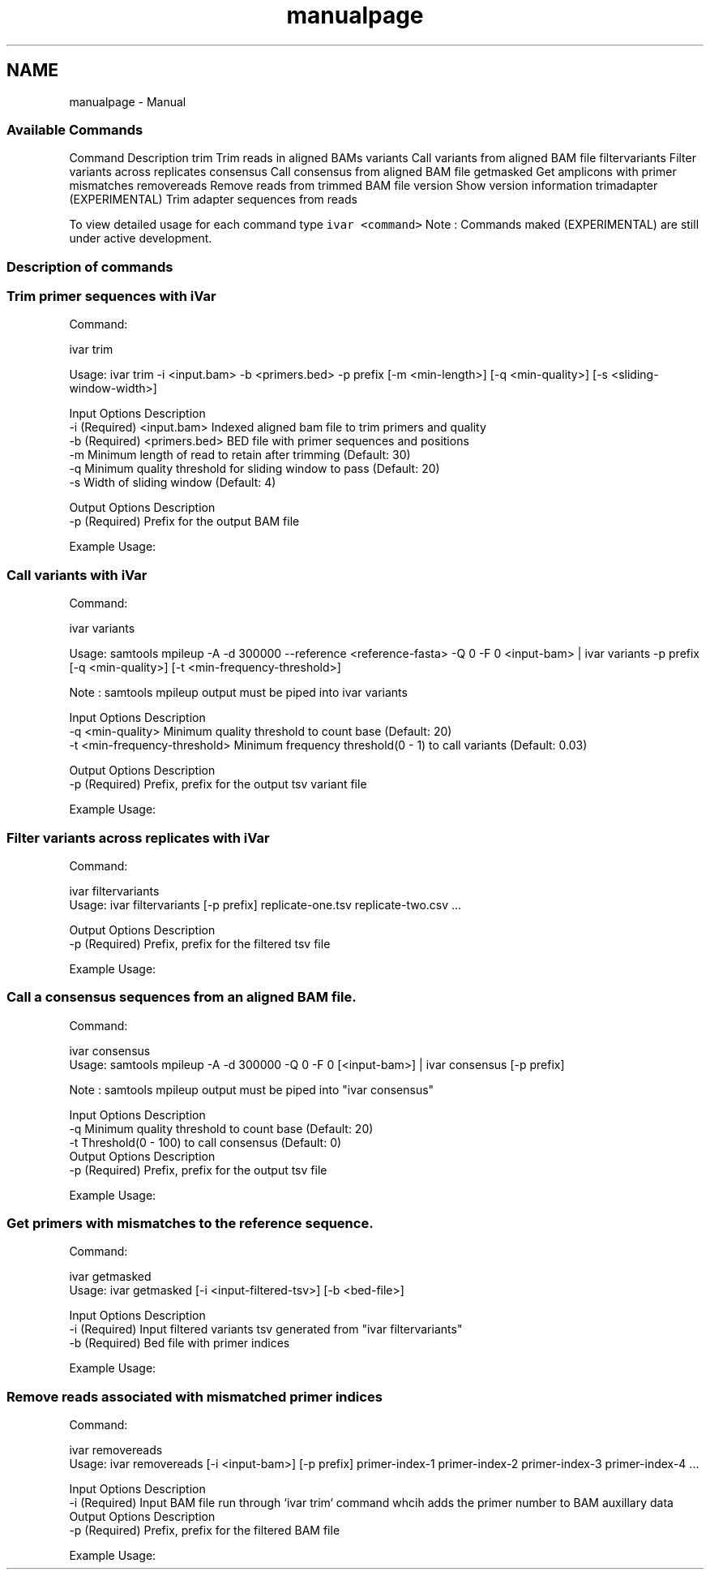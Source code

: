 .TH "manualpage" 3 "Sun Jul 29 2018" "iVar" \" -*- nroff -*-
.ad l
.nh
.SH NAME
manualpage \- Manual 

.SS "Available Commands"
.PP
Command  Description   trim  Trim reads in aligned BAMs   variants  Call variants from aligned BAM file   filtervariants  Filter variants across replicates   consensus  Call consensus from aligned BAM file   getmasked  Get amplicons with primer mismatches   removereads  Remove reads from trimmed BAM file   version  Show version information   trimadapter  (EXPERIMENTAL) Trim adapter sequences from reads   
.PP
To view detailed usage for each command type \fCivar <command>\fP Note : Commands maked (EXPERIMENTAL) are still under active development\&.
.PP
.SS "Description of commands"
.PP
.SS "Trim primer sequences with iVar"
.PP
Command: 
.PP
.nf
ivar trim

Usage: ivar trim -i <input\&.bam> -b <primers\&.bed> -p prefix [-m <min-length>] [-q <min-quality>] [-s <sliding-window-width>]

Input Options    Description
           -i    (Required) <input\&.bam> Indexed aligned bam file to trim primers and quality
           -b    (Required) <primers\&.bed> BED file with primer sequences and positions
           -m    Minimum length of read to retain after trimming (Default: 30)
           -q    Minimum quality threshold for sliding window to pass (Default: 20)
           -s    Width of sliding window (Default: 4)

Output Options   Description
           -p    (Required) Prefix for the output BAM file

.fi
.PP
.PP
Example Usage: 
.PP
.nf

.fi
.PP
.PP
.SS "Call variants with iVar"
.PP
Command: 
.PP
.nf
ivar variants

Usage: samtools mpileup -A -d 300000 --reference <reference-fasta> -Q 0 -F 0 <input-bam> | ivar variants -p prefix [-q <min-quality>] [-t <min-frequency-threshold>]

Note : samtools mpileup output must be piped into ivar variants

Input Options    Description
           -q    <min-quality> Minimum quality threshold to count base (Default: 20)
           -t    <min-frequency-threshold> Minimum frequency threshold(0 - 1) to call variants (Default: 0\&.03)

Output Options   Description
           -p    (Required) Prefix, prefix for the output tsv variant file

.fi
.PP
.PP
Example Usage: 
.PP
.nf

.fi
.PP
.PP
.SS "Filter variants across replicates with iVar"
.PP
Command: 
.PP
.nf
ivar filtervariants
Usage: ivar filtervariants [-p prefix] replicate-one\&.tsv replicate-two\&.csv \&.\&.\&.

Output Options   Description
           -p    (Required) Prefix, prefix for the filtered tsv file

.fi
.PP
.PP
Example Usage: 
.PP
.nf

.fi
.PP
.PP
.SS "Call a consensus sequences from an aligned BAM file\&."
.PP
Command: 
.PP
.nf
ivar consensus
Usage: samtools mpileup -A -d 300000 -Q 0 -F 0 [<input-bam>] | ivar consensus [-p prefix]

Note : samtools mpileup output must be piped into "ivar consensus"

Input Options    Description
           -q    Minimum quality threshold to count base (Default: 20)
           -t    Threshold(0 - 100) to call consensus (Default: 0)
Output Options   Description
           -p    (Required) Prefix, prefix for the output tsv file

.fi
.PP
.PP
Example Usage: 
.PP
.nf

.fi
.PP
.PP
.SS "Get primers with mismatches to the reference sequence\&."
.PP
Command: 
.PP
.nf
ivar getmasked
Usage: ivar getmasked [-i <input-filtered-tsv>] [-b <bed-file>]

Input Options    Description
           -i    (Required) Input filtered variants tsv generated from "ivar filtervariants"
           -b    (Required) Bed file with primer indices

.fi
.PP
.PP
Example Usage: 
.PP
.nf

.fi
.PP
.PP
.SS "Remove reads associated with mismatched primer indices"
.PP
Command: 
.PP
.nf
ivar removereads
Usage: ivar removereads [-i <input-bam>] [-p prefix] primer-index-1 primer-index-2 primer-index-3 primer-index-4 \&.\&.\&.

Input Options    Description
           -i    (Required) Input BAM file run through `ivar trim` command whcih adds the primer number to BAM auxillary data
Output Options   Description
           -p    (Required) Prefix, prefix for the filtered BAM file

.fi
.PP
.PP
Example Usage: 
.PP
.nf

.fi
.PP
 
